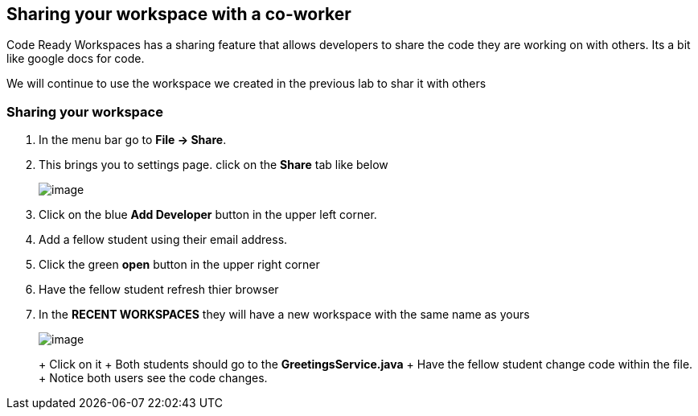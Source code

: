 [[sharing]]
== Sharing your workspace with a co-worker
Code Ready Workspaces has a sharing feature that allows developers to share the code they are working on with others.  Its a bit like google docs for code.

We will continue to use the workspace we created in the previous lab to shar it with others

=== Sharing your workspace
. In the menu bar go to *File → Share*.
. This brings you to settings page.  click on the *Share* tab like below
+
image::share.png[image]
+
. Click on the blue *Add Developer* button in the upper left corner.
. Add a fellow student using their email address.
. Click the green *open* button in the upper right corner
. Have the fellow student refresh thier browser
. In the *RECENT WORKSPACES* they will have a new workspace with the same name as yours
+
image::recent-workspace.png[image]
+
+ Click on it
+ Both students should go to the *GreetingsService.java*
+ Have the fellow student change code within the file.
+ Notice both users see the code changes.
